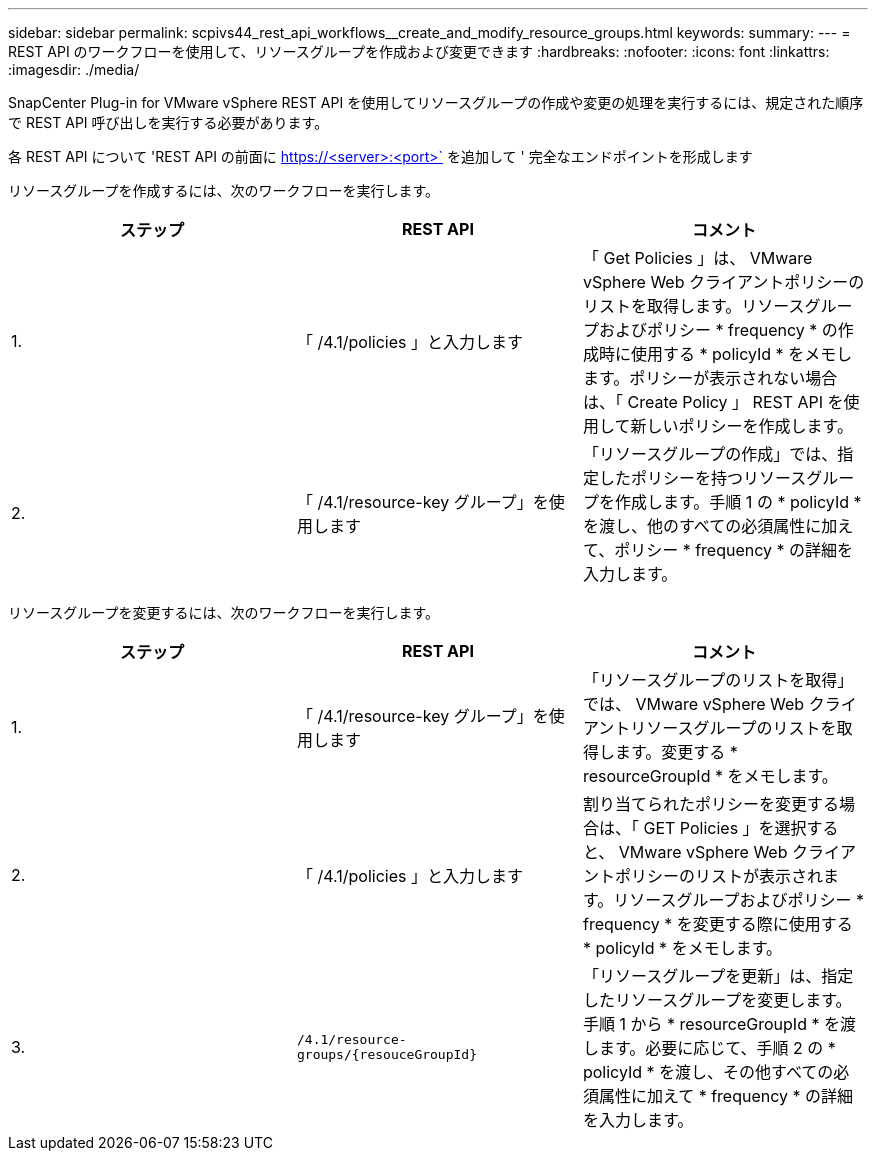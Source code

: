 ---
sidebar: sidebar 
permalink: scpivs44_rest_api_workflows__create_and_modify_resource_groups.html 
keywords:  
summary:  
---
= REST API のワークフローを使用して、リソースグループを作成および変更できます
:hardbreaks:
:nofooter: 
:icons: font
:linkattrs: 
:imagesdir: ./media/


[role="lead"]
SnapCenter Plug-in for VMware vSphere REST API を使用してリソースグループの作成や変更の処理を実行するには、規定された順序で REST API 呼び出しを実行する必要があります。

各 REST API について 'REST API の前面に https://<server>:<port>` を追加して ' 完全なエンドポイントを形成します

リソースグループを作成するには、次のワークフローを実行します。

|===
| ステップ | REST API | コメント 


| 1. | 「 /4.1/policies 」と入力します | 「 Get Policies 」は、 VMware vSphere Web クライアントポリシーのリストを取得します。リソースグループおよびポリシー * frequency * の作成時に使用する * policyId * をメモします。ポリシーが表示されない場合は、「 Create Policy 」 REST API を使用して新しいポリシーを作成します。 


| 2. | 「 /4.1/resource-key グループ」を使用します | 「リソースグループの作成」では、指定したポリシーを持つリソースグループを作成します。手順 1 の * policyId * を渡し、他のすべての必須属性に加えて、ポリシー * frequency * の詳細を入力します。 
|===
リソースグループを変更するには、次のワークフローを実行します。

|===
| ステップ | REST API | コメント 


| 1. | 「 /4.1/resource-key グループ」を使用します | 「リソースグループのリストを取得」では、 VMware vSphere Web クライアントリソースグループのリストを取得します。変更する * resourceGroupId * をメモします。 


| 2. | 「 /4.1/policies 」と入力します | 割り当てられたポリシーを変更する場合は、「 GET Policies 」を選択すると、 VMware vSphere Web クライアントポリシーのリストが表示されます。リソースグループおよびポリシー * frequency * を変更する際に使用する * policyId * をメモします。 


| 3. | `/4.1/resource-groups/{resouceGroupId}` | 「リソースグループを更新」は、指定したリソースグループを変更します。手順 1 から * resourceGroupId * を渡します。必要に応じて、手順 2 の * policyId * を渡し、その他すべての必須属性に加えて * frequency * の詳細を入力します。 
|===